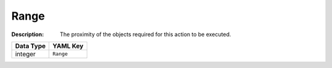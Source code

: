 .. _#/properties/Actions/items/properties/Trigger/properties/Range:

.. #/properties/Actions/items/properties/Trigger/properties/Range

Range
=====

:Description: The proximity of the objects required for this action to be executed.

.. list-table::

   * - **Data Type**
     - **YAML Key**
   * - integer
     - ``Range``


